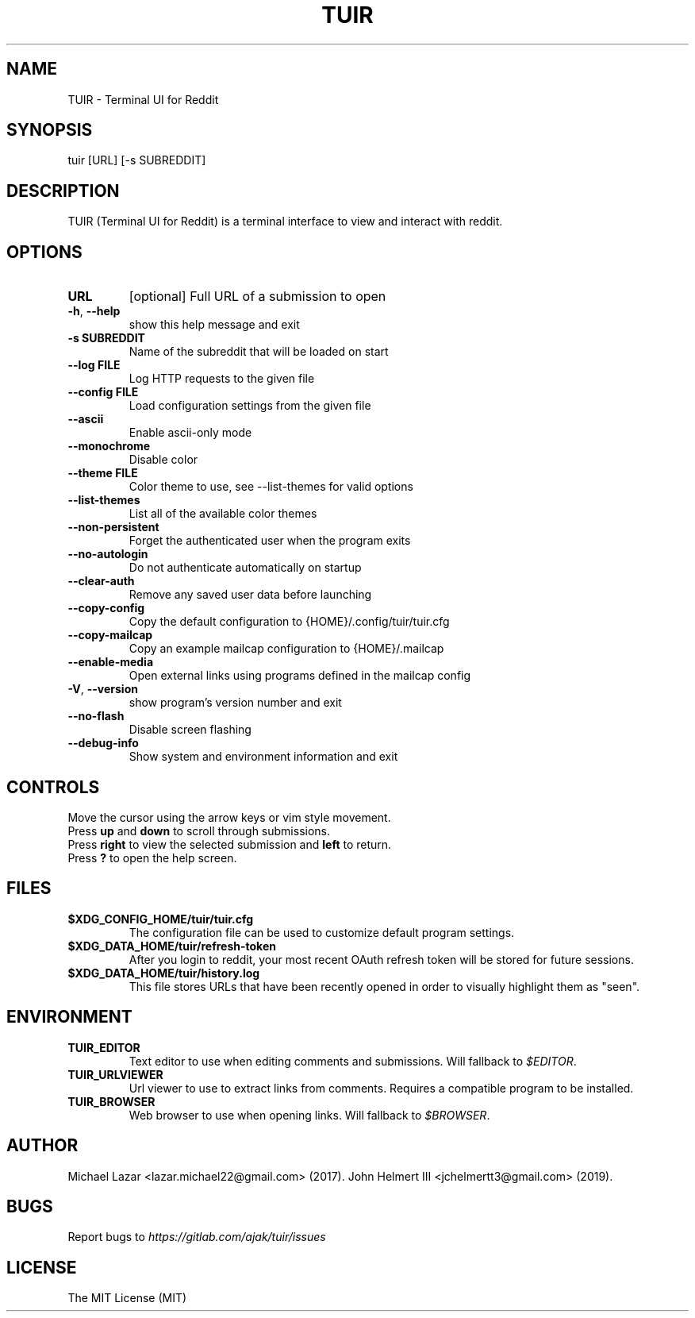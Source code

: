 .TH "TUIR" "1" "June 10, 2019" "Version 1.28.0" "Usage and Commands"
.SH NAME
TUIR - Terminal UI for Reddit
.SH SYNOPSIS
tuir [URL] [\-s SUBREDDIT]
.SH DESCRIPTION
TUIR (Terminal UI for Reddit) is a terminal interface to view and interact with reddit.
.SH OPTIONS
.TP
\fBURL\fR
[optional] Full URL of a submission to open

.TP
\fB\-h\fR, \fB\-\-help\fR
show this help message and exit

.TP
\fB\-s SUBREDDIT\fR
Name of the subreddit that will be loaded on start

.TP
\fB\-\-log FILE\fR
Log HTTP requests to the given file

.TP
\fB\-\-config FILE\fR
Load configuration settings from the given file

.TP
\fB\-\-ascii\fR
Enable ascii\-only mode

.TP
\fB\-\-monochrome\fR
Disable color

.TP
\fB\-\-theme FILE\fR
Color theme to use, see \-\-list\-themes for valid options

.TP
\fB\-\-list\-themes\fR
List all of the available color themes

.TP
\fB\-\-non\-persistent\fR
Forget the authenticated user when the program exits

.TP
\fB\-\-no\-autologin\fR
Do not authenticate automatically on startup

.TP
\fB\-\-clear\-auth\fR
Remove any saved user data before launching

.TP
\fB\-\-copy\-config\fR
Copy the default configuration to {HOME}/.config/tuir/tuir.cfg

.TP
\fB\-\-copy\-mailcap\fR
Copy an example mailcap configuration to {HOME}/.mailcap

.TP
\fB\-\-enable\-media\fR
Open external links using programs defined in the mailcap config

.TP
\fB\-V\fR, \fB\-\-version\fR
show program's version number and exit

.TP
\fB\-\-no\-flash\fR
Disable screen flashing

.TP
\fB\-\-debug\-info\fR
Show system and environment information and exit


.SH CONTROLS
Move the cursor using the arrow keys or vim style movement.
.br
Press \fBup\fR and \fBdown\fR to scroll through submissions.
.br
Press \fBright\fR to view the selected submission and \fBleft\fR to return.
.br
Press \fB?\fR to open the help screen.
.SH FILES
.TP
.BR $XDG_CONFIG_HOME/tuir/tuir.cfg
The configuration file can be used to customize default program settings.
.TP
.BR $XDG_DATA_HOME/tuir/refresh-token
After you login to reddit, your most recent OAuth refresh token will be stored
for future sessions.
.TP
.BR $XDG_DATA_HOME/tuir/history.log
This file stores URLs that have been recently opened in order to
visually highlight them as "seen".
.SH ENVIRONMENT
.TP
.BR TUIR_EDITOR
Text editor to use when editing comments and submissions. Will fallback to
\fI$EDITOR\fR. 
.TP
.BR TUIR_URLVIEWER
Url viewer to use to extract links from comments.  Requires a compatible
program to be installed.
.TP
.BR TUIR_BROWSER
Web browser to use when opening links. Will fallback to \fI$BROWSER\fR.
.SH AUTHOR
Michael Lazar <lazar.michael22@gmail.com> (2017).
John Helmert III <jchelmertt3@gmail.com> (2019).
.SH BUGS
Report bugs to \fIhttps://gitlab.com/ajak/tuir/issues\fR
.SH LICENSE
The MIT License (MIT)
